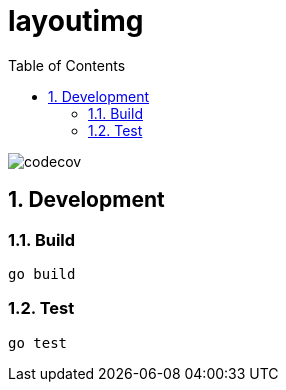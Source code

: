 = layoutimg
:toc: left
:sectnums:

image::https://codecov.io/gh/jiro4989/layoutimg/branch/master/graph/badge.svg[codecov, target="https://codecov.io/gh/jiro4989/layoutimg"]

== Development

=== Build

[source,bash]
----
go build
----

=== Test

[source,bash]
----
go test
----

